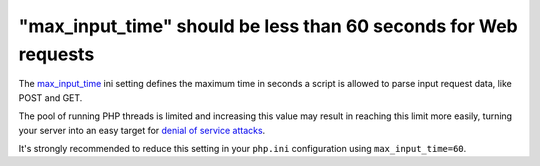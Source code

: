 "max_input_time" should be less than 60 seconds for Web requests
================================================================

The `max_input_time`_ ini setting defines the maximum time in seconds a script
is allowed to parse input request data, like POST and GET.

The pool of running PHP threads is limited and increasing this value may result
in reaching this limit more easily, turning your server into an easy target for
`denial of service attacks`_.

It's strongly recommended to reduce this setting in your ``php.ini``
configuration using ``max_input_time=60``.

.. _`max_input_time`: https://www.php.net/manual/en/info.configuration.php#ini.max-input-time
.. _`denial of service attacks`: https://en.wikipedia.org/wiki/Denial-of-service_attack
